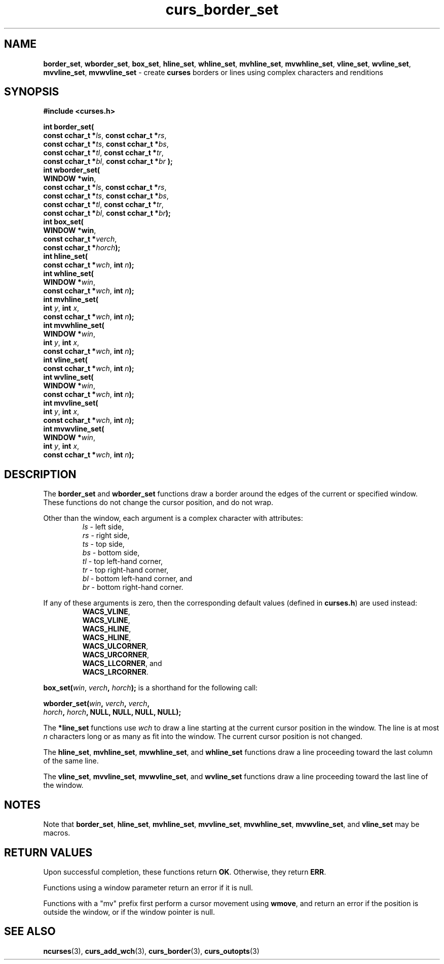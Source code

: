 .\"***************************************************************************
.\" Copyright (c) 2002-2010,2011 Free Software Foundation, Inc.              *
.\"                                                                          *
.\" Permission is hereby granted, free of charge, to any person obtaining a  *
.\" copy of this software and associated documentation files (the            *
.\" "Software"), to deal in the Software without restriction, including      *
.\" without limitation the rights to use, copy, modify, merge, publish,      *
.\" distribute, distribute with modifications, sublicense, and/or sell       *
.\" copies of the Software, and to permit persons to whom the Software is    *
.\" furnished to do so, subject to the following conditions:                 *
.\"                                                                          *
.\" The above copyright notice and this permission notice shall be included  *
.\" in all copies or substantial portions of the Software.                   *
.\"                                                                          *
.\" THE SOFTWARE IS PROVIDED "AS IS", WITHOUT WARRANTY OF ANY KIND, EXPRESS  *
.\" OR IMPLIED, INCLUDING BUT NOT LIMITED TO THE WARRANTIES OF               *
.\" MERCHANTABILITY, FITNESS FOR A PARTICULAR PURPOSE AND NONINFRINGEMENT.   *
.\" IN NO EVENT SHALL THE ABOVE COPYRIGHT HOLDERS BE LIABLE FOR ANY CLAIM,   *
.\" DAMAGES OR OTHER LIABILITY, WHETHER IN AN ACTION OF CONTRACT, TORT OR    *
.\" OTHERWISE, ARISING FROM, OUT OF OR IN CONNECTION WITH THE SOFTWARE OR    *
.\" THE USE OR OTHER DEALINGS IN THE SOFTWARE.                               *
.\"                                                                          *
.\" Except as contained in this notice, the name(s) of the above copyright   *
.\" holders shall not be used in advertising or otherwise to promote the     *
.\" sale, use or other dealings in this Software without prior written       *
.\" authorization.                                                           *
.\"***************************************************************************
.\"
.\" $Id: curs_border_set.3x,v 1.10 2011/01/15 12:56:18 tom Exp $
.TH curs_border_set 3 ""
.na
.hy 0
.SH NAME
\fBborder_set\fR,
\fBwborder_set\fR,
\fBbox_set\fR,
\fBhline_set\fR,
\fBwhline_set\fR,
\fBmvhline_set\fR,
\fBmvwhline_set\fR,
\fBvline_set\fR,
\fBwvline_set\fR,
\fBmvvline_set\fR,
\fBmvwvline_set\fR \- create \fBcurses\fR borders or lines using complex characters and renditions
.ad
.hy
.SH SYNOPSIS
.PP
\fB#include <curses.h>\fR
.sp
\fBint border_set(\fR
   \fBconst cchar_t *\fR\fIls\fR, \fBconst cchar_t *\fR\fIrs\fR,
   \fBconst cchar_t *\fR\fIts\fR, \fBconst cchar_t *\fR\fIbs\fR,
   \fBconst cchar_t *\fR\fItl\fR, \fBconst cchar_t *\fR\fItr\fR,
   \fBconst cchar_t *\fR\fIbl\fR, \fBconst cchar_t *\fR\fIbr\fR
\fB);\fR
.br
\fBint wborder_set(\fR
   \fBWINDOW *win\fR,
   \fBconst cchar_t *\fR\fIls\fR, \fBconst cchar_t *\fR\fIrs\fR,
   \fBconst cchar_t *\fR\fIts\fR, \fBconst cchar_t *\fR\fIbs\fR,
   \fBconst cchar_t *\fR\fItl\fR, \fBconst cchar_t *\fR\fItr\fR,
   \fBconst cchar_t *\fR\fIbl\fR, \fBconst cchar_t *\fR\fIbr\fR\fB);\fR
.br
\fBint box_set(\fR
   \fBWINDOW *win\fR,
   \fBconst cchar_t *\fR\fIverch\fR,
   \fBconst cchar_t *\fR\fIhorch\fR\fB);\fR
.br
\fBint hline_set(\fR
   \fBconst cchar_t *\fR\fIwch\fR, \fBint \fR\fIn\fR\fB);\fR
.br
\fBint whline_set(\fR
   \fBWINDOW *\fR\fIwin\fR,
   \fBconst cchar_t *\fR\fIwch\fR, \fBint \fR\fIn\fR\fB);\fR
.br
\fBint mvhline_set(\fR
   \fBint \fR\fIy\fR, \fBint \fR\fIx\fR,
   \fBconst cchar_t *\fR\fIwch\fR, \fBint \fR\fIn\fR\fB);\fR
.br
\fBint mvwhline_set(\fR
   \fBWINDOW *\fR\fIwin\fR,
   \fBint \fR\fIy\fR, \fBint \fR\fIx\fR,
   \fBconst cchar_t *\fR\fIwch\fR, \fBint \fR\fIn\fR\fB);\fR
.br
\fBint vline_set(\fR
   \fBconst cchar_t *\fR\fIwch\fR, \fBint \fR\fIn\fR\fB);\fR
.br
\fBint wvline_set(\fR
   \fBWINDOW *\fR\fIwin\fR,
   \fBconst cchar_t *\fR\fIwch\fR, \fBint \fR\fIn\fR\fB);\fR
.br
\fBint mvvline_set(\fR
   \fBint \fR\fIy\fR, \fBint \fR\fIx\fR,
   \fBconst cchar_t *\fR\fIwch\fR, \fBint \fR\fIn\fR\fB);\fR
.br
\fBint mvwvline_set(\fR
   \fBWINDOW *\fR\fIwin\fR,
   \fBint \fR\fIy\fR, \fBint \fR\fIx\fR,
   \fBconst cchar_t *\fR\fIwch\fR, \fBint \fR\fIn\fR\fB);\fR
.br
.SH DESCRIPTION
.PP
The
\fBborder_set\fR
and
\fBwborder_set\fR
functions draw a border around the edges of the current or specified window.
These functions do not change the cursor position, and do not wrap.
.PP
Other than the window, each argument is a complex character with attributes:
.RS
\fIls\fR \- left side,
.br
\fIrs\fR \- right side,
.br
\fIts\fR \- top side,
.br
\fIbs\fR \- bottom side,
.br
\fItl\fR \- top left-hand corner,
.br
\fItr\fR \- top right-hand corner,
.br
\fIbl\fR \- bottom left-hand corner, and
.br
\fIbr\fR \- bottom right-hand corner.
.RE
.PP
If any of these arguments is zero, then the corresponding
default values (defined in \fBcurses.h\fR) are used instead:
.RS
\fBWACS_VLINE\fR,
.br
\fBWACS_VLINE\fR,
.br
\fBWACS_HLINE\fR,
.br
\fBWACS_HLINE\fR,
.br
\fBWACS_ULCORNER\fR,
.br
\fBWACS_URCORNER\fR,
.br
\fBWACS_LLCORNER\fR, and
.br
\fBWACS_LRCORNER\fR.
.RE
.PP
\fBbox_set(\fR\fIwin\fR, \fIverch\fR\fB, \fR\fIhorch\fR\fB);\fR
is a shorthand for the following call:
.PP
\fBwborder_set(\fR\fIwin\fR\fB, \fR\fIverch\fR\fB, \fR\fIverch\fR\fB,\fR
    \fIhorch\fR\fB, \fR\fIhorch\fR\fB, NULL, NULL, NULL, NULL);\fR
.PP
The
\fB*line_set\fR
functions use
\fIwch\fR
to draw a line starting at the current cursor position in the window.
The line is at most \fIn\fR characters long or as many as fit into the window.
The current cursor position is not changed.
.PP
The
\fBhline_set\fR,
\fBmvhline_set\fR,
\fBmvwhline_set\fR, and
\fBwhline_set\fR
functions draw a line proceeding toward the last column of the same line.
.PP
The
\fBvline_set\fR,
\fBmvvline_set\fR,
\fBmvwvline_set\fR, and
\fBwvline_set\fR
functions draw a line proceeding toward the last line of the window.
.br
.SH NOTES
.PP
Note that
\fBborder_set\fR,
\fBhline_set\fR,
\fBmvhline_set\fR,
\fBmvvline_set\fR,
\fBmvwhline_set\fR,
\fBmvwvline_set\fR, and
\fBvline_set\fR
may be macros.
.br
.SH RETURN VALUES
.PP
Upon successful completion, these functions return
\fBOK\fR.
Otherwise, they return
\fBERR\fR.
.PP
Functions using a window parameter return an error if it is null.
.PP
Functions with a "mv" prefix first perform a cursor movement using
\fBwmove\fP, and return an error if the position is outside the window,
or if the window pointer is null.
.SH SEE ALSO
\fBncurses\fR(3),
\fBcurs_add_wch\fR(3),
\fBcurs_border\fR(3),
\fBcurs_outopts\fR(3)
